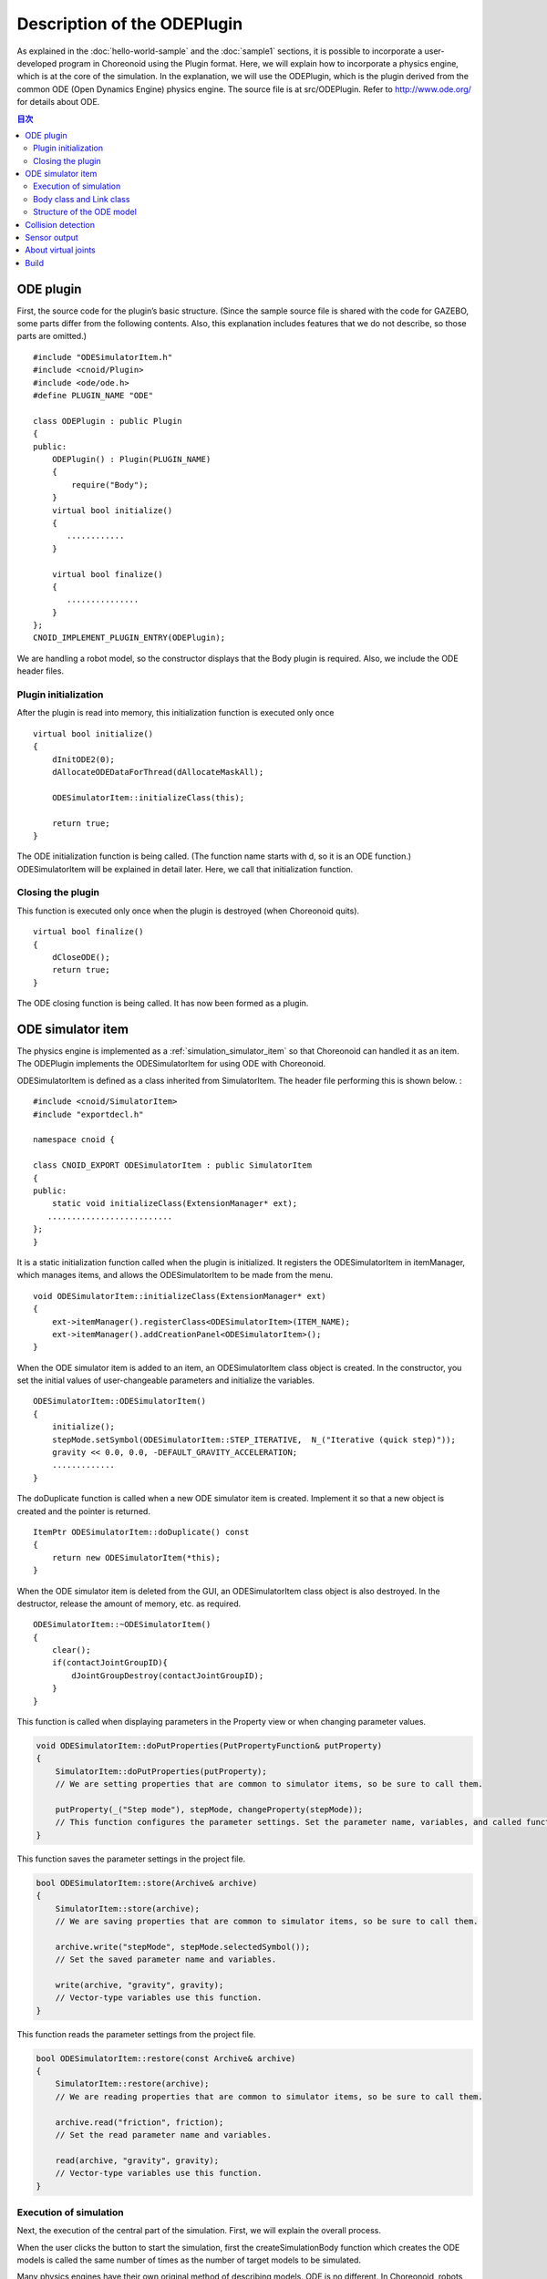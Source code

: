 Description of the ODEPlugin
============================

As explained in the :doc:`hello-world-sample`  and the :doc:`sample1` sections, it is possible to incorporate a user-developed program in Choreonoid using the Plugin format. Here, we will explain how to incorporate a physics engine, which is at the core of the simulation. In the explanation, we will use the ODEPlugin, which is the plugin derived from the common ODE (Open Dynamics Engine) physics engine. The source file is at src/ODEPlugin. Refer to  `http://www.ode.org/ <http://www.ode.org/>`_ for details about ODE.

.. contents:: 目次
   :local:


ODE plugin
----------

.. highlight:: cpp

First, the source code for the plugin’s basic structure. (Since the sample source file is shared with the code for GAZEBO, some parts differ from the following contents. Also, this explanation includes features that we do not describe, so those parts are omitted.) ::

 #include "ODESimulatorItem.h"
 #include <cnoid/Plugin>
 #include <ode/ode.h>
 #define PLUGIN_NAME "ODE"

 class ODEPlugin : public Plugin
 {
 public:
     ODEPlugin() : Plugin(PLUGIN_NAME)
     {
         require("Body");
     }
     virtual bool initialize()
     {
        ............
     }

     virtual bool finalize()
     {
        ...............
     }
 };
 CNOID_IMPLEMENT_PLUGIN_ENTRY(ODEPlugin);

We are handling a robot model, so the constructor displays that the Body plugin is required. Also, we include the ODE header files.

Plugin initialization
~~~~~~~~~~~~~~~~~~~~~

After the plugin is read into memory, this initialization function is executed only once ::

 virtual bool initialize()
 {
     dInitODE2(0);
     dAllocateODEDataForThread(dAllocateMaskAll);

     ODESimulatorItem::initializeClass(this);
             
     return true;
 }

The ODE initialization function is being called. (The function name starts with d, so it is an ODE function.) ODESimulatorItem will be explained in detail later. Here, we call that initialization function.

Closing the plugin
~~~~~~~~~~~~~~~~~~

This function is executed only once when the plugin is destroyed (when Choreonoid quits). ::

 virtual bool finalize()
 {
     dCloseODE();
     return true;
 }

The ODE closing function is being called. It has now been formed as a plugin.

ODE simulator item
------------------

The physics engine is implemented as a  :ref:`simulation_simulator_item`  so that Choreonoid can handled it as an item. The ODEPlugin implements the ODESimulatorItem for using ODE with Choreonoid.

ODESimulatorItem is defined as a class inherited from SimulatorItem. The header file performing this is shown below. : ::

 #include <cnoid/SimulatorItem>
 #include "exportdecl.h"

 namespace cnoid {
         
 class CNOID_EXPORT ODESimulatorItem : public SimulatorItem
 {
 public:
     static void initializeClass(ExtensionManager* ext);
    ..........................
 };
 }

It is a static initialization function called when the plugin is initialized. It registers the ODESimulatorItem in itemManager, which manages items, and allows the ODESimulatorItem to be made from the menu. ::

 void ODESimulatorItem::initializeClass(ExtensionManager* ext)
 {
     ext->itemManager().registerClass<ODESimulatorItem>(ITEM_NAME);
     ext->itemManager().addCreationPanel<ODESimulatorItem>();
 }

When the ODE simulator item is added to an item, an ODESimulatorItem class object is created. In the constructor, you set the initial values of user-changeable parameters and initialize the variables. ::

 ODESimulatorItem::ODESimulatorItem()
 {
     initialize();
     stepMode.setSymbol(ODESimulatorItem::STEP_ITERATIVE,  N_("Iterative (quick step)"));
     gravity << 0.0, 0.0, -DEFAULT_GRAVITY_ACCELERATION;
     .............
 }

The doDuplicate function is called when a new ODE simulator item is created. Implement it so that a new object is created and the pointer is returned. ::

 ItemPtr ODESimulatorItem::doDuplicate() const
 {
     return new ODESimulatorItem(*this);
 }

When the ODE simulator item is deleted from the GUI, an ODESimulatorItem class object is also destroyed. In the destructor, release the amount of memory, etc. as required. ::

 ODESimulatorItem::~ODESimulatorItem()
 {
     clear();
     if(contactJointGroupID){
         dJointGroupDestroy(contactJointGroupID);
     }
 }

This function is called when displaying parameters in the Property view or when changing parameter values.

.. code-block:: cpp

    void ODESimulatorItem::doPutProperties(PutPropertyFunction& putProperty)
    {
        SimulatorItem::doPutProperties(putProperty);
        // We are setting properties that are common to simulator items, so be sure to call them.
     
        putProperty(_("Step mode"), stepMode, changeProperty(stepMode));
        // This function configures the parameter settings. Set the parameter name, variables, and called functions.
    }

This function saves the parameter settings in the project file.

.. code-block:: cpp

    bool ODESimulatorItem::store(Archive& archive)
    {
        SimulatorItem::store(archive);
        // We are saving properties that are common to simulator items, so be sure to call them.
    
        archive.write("stepMode", stepMode.selectedSymbol());
        // Set the saved parameter name and variables.
    
        write(archive, "gravity", gravity);
        // Vector-type variables use this function.
    }

This function reads the parameter settings from the project file.

.. code-block:: cpp

    bool ODESimulatorItem::restore(const Archive& archive)
    {
        SimulatorItem::restore(archive);
        // We are reading properties that are common to simulator items, so be sure to call them.

        archive.read("friction", friction);
        // Set the read parameter name and variables.

        read(archive, "gravity", gravity);
        // Vector-type variables use this function.
    }

Execution of simulation
~~~~~~~~~~~~~~~~~~~~~~~

Next, the execution of the central part of the simulation. First, we will explain the overall process.

When the user clicks the button to start the simulation, first the createSimulationBody function which creates the ODE models is called the same number of times as the number of target models to be simulated.

Many physics engines have their own original method of describing models. ODE is no different. In Choreonoid, robots and environments are kept as Body objects. It is necessary to construct ODE models from these Body objects.

The argument orgBody contains a pointer to the Body object, so we will now create an ODEBody object for ODE and return that pointer. At this point, an actual ODE model has not yet been created. ::

 SimulationBodyPtr ODESimulatorItem::createSimulationBody(BodyPtr orgBody)
 {
     return new ODEBody(*orgBody);
 }

The ODEBody class is created by inheriting from the SimulationBody class. ::

 class ODEBody : public SimulationBody
 {
 public:
     ..................
 }
 
 ODEBody::ODEBody(const Body& orgBody)
     : SimulationBody(new Body(orgBody))
 {
    worldID = 0;
    ...............
 }

next, the initialization function will be called just once. The simBodies argument contains a pointer to the ODEBody object created above for the simulation.

.. code-block:: cpp

    bool ODESimulatorItem::initializeSimulation(const std::vector<SimulationBody*>& simBodies)
    {
         clear();
         // The result of the previous simulation is destroyed.
    
         dRandSetSeed(0);
         dWorldSetGravity(worldID, g.x(), g.y(), g.z());
         dWorldSetERP(worldID, globalERP);
         .............
         // We set the parameters for the simulation.

         timeStep = self->worldTimeStep();
         //  We can get the simulation time increment using worldTimeStep().

         for(size_t i=0; i < simBodies.size(); ++i){
             addBody(static_cast<ODEBody*>(simBodies[i]));
         }
         // We create the ODE model in the simulation world.
         // The models are added by calling addBody the same number of times as the number of target models.

         return true;
     }

After that, a function which moves the simulation ahead by one step is called repeatedly until the simulation reaches the end. The activeSimBodies argument contains a pointer to the ODEBody object created for the simulation.

.. code-block:: cpp
    
    bool ODESimulatorItem::stepSimulation(const std::vector<SimulationBody*>& activeSimBodies)
    {
        for(size_t i=0; i < activeSimBodies.size(); ++i){
            ODEBody* odeBody = static_cast<ODEBody*>(activeSimBodies[i]);
            odeBody->body()->setVirtualJointForces();
            // This calls the BodyCustomizer function.

            odeBody->setTorqueToODE();
            // This sets the joint torque for each ODEBody object.
        }
    
        dJointGroupEmpty(contactJointGroupID);
        dSpaceCollide(spaceID, (void*)this, &nearCallback);
        // This performs collision detection.

        if(stepMode.is(ODESimulatorItem::STEP_ITERATIVE)){
            dWorldQuickStep(worldID, timeStep);
        } else {
            dWorldStep(worldID, timeStep);
        }
        // This moves the simulation time ahead by one step.

        for(size_t i=0; i < activeSimBodies.size(); ++i){
            ODEBody* odeBody = static_cast<ODEBody*>(activeSimBodies[i]);

            if(!odeBody->sensorHelper.forceSensors().empty()){
                odeBody->updateForceSensors(flipYZ);
            }
            odeBody->getKinematicStateFromODE(flipYZ);
            if(odeBody->sensorHelper.hasGyroOrAccelSensors()){
                odeBody->sensorHelper.updateGyroAndAccelSensors();
            }
        }
        // This reads the result of moving ahead by one step. from each ODEBody object.

        return true;
    }

.. note:: The code odeBody->body()->setVirtualJointForces() is above. This is a mechanism called BodyCustomizer, which allows you to dynamically incorporate model-specific programs into the dynamics calculation library. The project for this sample is CustomizedSpringModel.cnoid. The sample program is at sample/SpringModel/SpringModelCustomizer.cpp. Refer to the `Method of spring damper modeling of a joint <http://fkanehiro.github.io/openhrp3-doc/en/springJoint.html>`_ section of the OpenHRP3 website for an explanation of this sample.

Body class and Link class
~~~~~~~~~~~~~~~~~~~~~~~~~

Next, before explaining the structure of the ODE model, we will explain the Body class and the Link class for describing physical objects within Choreonoid. (For details on how to describe the VRML model, refer to the  `Robot and Environmental Model Define Format <http://fkanehiro.github.io/openhrp3-doc/en/create_model.html>`_ section of the OpenHRP3 website.)

The Body object manages Link objects in the form of a tree structure. An environmental model like a floor is also a Body object consisting of one Link object. The Body object will always have a root link, which forms the root of the tree structure.

The Body class provides the following functions:

.. list-table:: Body class functions
   :widths: 30 60
   :header-rows: 1

   * - Function
     - Feature
   * - int numJoints()
     - Returns the total number of joints.
   * - Link* joint(int id)
     - Returns a pointer to the Link object corresponding to a joint id.
   * - int numLinks()
     - Returns the total number of links.
   * - Link* link(int index)
     - Returns a pointer to the Link object corresponding to a link id.
   * - Link* link(const std::string& name)
     - Returns a pointer to a Link object with a matching link name.
   * - Link* rootLink()
     - Returns a pointer to the root link.
   * - int numDevices()
     - Returns the total number of devices.　The Device class is a parent class for describing such things as force sensors.
   * - Device* device(int index)
     - Returns a Device object corresponding to a device id.
   * - template<class DeviceType> DeviceList<DeviceType> devices()
     - | Returns a list of devices.
       | For example, to get a device list of force sensors, it would look like this:
       | DeviceList<ForceSensor> forceSensors = body->devices();
   * - template<class DeviceType> DeviceType* findDevice(const std::string& name)
     - Returns a pointer to a Device object with a matching name.
   * - void initializeDeviceStates()
     - Sets all devices to their initial state.
   * - bool isStaticModel()
     - Returns true when an object is static, like a floor or a wall.
   * - bool isFixedRootModel()
     - Returns true when the root link is a fixed joint.
   * - double mass()
     - Returns the total mass.
   * - const Vector3& centerOfMass() const;
     - Returns the vector of the center of mass.
   * - void calcForwardKinematics(bool calcVelocity = false, bool calcAcceleration = false)
     - | Calculates forward kinematics (position and orientation of the links other than the root link from the position and orientation of the root link and the angles of all joints).
       | Set calcvelocity and calcAcceleration to true and it will use the joint angle velocity and angular acceleration to calculate the link velocity and acceleration.
   * - void clearExternalForces()
     - Sets external forces to 0.
   * - numExtraJoints()
     - Returns the total number of virtual joints.
   * - ExtraJoint& extraJoint(int index)
     - Returns the virtual joint corresponding to a virtual joint id.

The Link class provides the following functions:

.. list-table:: Link class functions
   :widths: 30 60
   :header-rows: 1

   * - Function
     - Feature
   * - Link* parent()
     - Returns a pointer to the parent link.
   * - Link* sibling()
     - Returns a pointer to sibling links.
   * - Link* child()
     - Returns a pointer to child links.
   * - bool isRoot()
     - Returns true if it is a root link.
   * - | Position& T()
       | Position& position()
     - Returns a reference to the position and orientation matrix of the link origin as seen from world coordinates.
   * - Position::TranslationPart p()
     - Returns a reference to the positional vector of the link origin as seen from world coordinates.
   * - Position::LinearPart R()
     - Returns a reference to the orientation matrix of the link origin as seen from world coordinates.
   * - Position::ConstTranslationPart b()
     - Returns the positional vector of the link origin as seen from parent link coordinates.
   * - int jointId()
     - Returns the joint id.
   * - JointType jointType()
     - Returns the joint type. The types are rotational, sliding, free, fixed, (crawler/track).
   * - bool isFixedJoint()
     - Returns true when it is a fixed joint.
   * - bool isFreeJoint()
     - Returns true when it is a free joint.
   * - bool isRotationalJoint()
     - Returns true when it is a rotational joint.
   * - bool isSlideJoint()
     - Returns true when it is a sliding joint.
   * - | const Vector3& a()
       | const Vector3& jointAxis()
     - Returns the rotation axis vector of a rotational joint.
   * - const Vector3& d()
     - Returns the sliding direction vector of a sliding joint.
   * - double& q()
     - Returns a reference to the joint angle.
   * - double& dq()
     - Returns a reference to the joint’s angular velocity.
   * - double& ddq()
     - Returns a reference to the joint’s angular acceleration.
   * - double& u()
     - Returns a reference to the joint torque.
   * - const double& q_upper()
     - Returns a reference to the upper limit of the joint’s motion angle.
   * - const double& q_lower()
     - Returns a reference to the lower limit of the joint’s motion angle.
   * - Vector3& v()
     - Returns a reference to the velocity vector of the link origin as seen from world coordinates.
   * - Vector3& w()
     - Returns a reference to the angular velocity vector of the link origin as seen from world coordinates.
   * - Vector3& dv()
     - Returns a reference to the acceleration vector of the link origin as seen from world coordinates.
   * - Vector3& dw()
     - Returns a reference to the angular acceleration vector of the link origin as seen from world coordinates.
   * - | const Vector3& c()
       | const Vector3& centerOfMass()
     - Returns a reference to the center of gravity vector as seen from link’s own coordinates.
   * - | const Vector3& wc()
       | const Vector3& centerOfMassGlobal()
     - Returns a reference to the center of gravity vector as seen from world coordinates.
   * - | double m()
       | double mass()
     - Returns the mass.
   * - const Matrix3& I()
     - Returns a reference to the tensor of inertia matrix around the center of gravity as seen from link’s own coordinates.
   * - const std::string& name()
     - Returns a reference to the link name.
   * - SgNode* shape()
     - Returns a pointer to the Link shape object.
   * - Matrix3 attitude()
     - Returns the orientation matrix of the link as seen from world coordinates. (with offset)


.. note:: In Choreonoid, the local coordinate system representing the position and orientation of each link is set as follows. The coordinate origin is centered on the joint axis. The orientation when the joint angles are all 0 degrees, the orientation matrix is parallel to the world coordinate system. However, depending on the structure of the robot, it may be more convenient for the orientation of local coordinate system to have an offset. In the model description in the VRML file, the offset can be set. In Choreonoid, even if an offset is set, processing is performed to change the local coordinate system as above when reading a model file. The data obtained by the above functions is expressed in the modified coordinate system. However, the orientation matrix obtained by the attitude() function is expressed in the coordinate system before it is changed.

Structure of the ODE model
~~~~~~~~~~~~~~~~~~~~~~~~~~
Next, we will give a detailed explanation of the structure of the ODE model.

When the createSimulationBody function is called, an ODEBody object is created, but there is only a container for it and it does not yet have any substance. The actual object is created when addBody is called in initializeSimulation.

This is the addBody source code.


.. code-block:: cpp

    void ODESimulatorItemImpl::addBody(ODEBody* odeBody)
    {
         Body& body = *odeBody->body();
         // Gets a pointer to the Body object.

         Link* rootLink = body.rootLink();
         // Gets a pointer to the root link.
         rootLink->v().setZero();
         rootLink->dv().setZero();
         rootLink->w().setZero();
         rootLink->dw().setZero();
         //Sets the velocity, acceleration, angular velocity and angular acceleration of the root link to 0.
    
         for(int i=0; i < body.numJoints(); ++i){
             Link* joint = body.joint(i);
             joint->u() = 0.0;
             joint->dq() = 0.0;
             joint->ddq() = 0.0;
         }
         // The torque, angular velocity and angular acceleration of each joint are also set to 0.
         // The position and orientation of the root link and the angle of each joint are set to the initial values of the simulation.
         
         body.clearExternalForces();
         // Sets external forces to 0.
         body.calcForwardKinematics(true, true);
         // Calculates the position and orientation of each link.

         odeBody->createBody(this);
         // Creates the ODE model.
     }

This is the createBody source code.

.. code-block:: cpp

    void ODEBody::createBody(ODESimulatorItemImpl* simImpl)
    {
        Body* body = this->body();
        // Gets a pointer to the Body object.
    
        worldID = body->isStaticModel() ? 0 : simImpl->worldID;
        // Determines whether or not the model is a floor or other static object, and that handling can be changed.
    
        spaceID = dHashSpaceCreate(simImpl->spaceID);
        dSpaceSetCleanup(spaceID, 0);
        // This is preparation for ODE.

        ODELink* rootLink = new ODELink(simImpl, this, 0, Vector3::Zero(), body->rootLink());
        // Creates the model’s root link (object).
        // Constructs the whole object, from the root link to the fingers and toes.
        // The root link has no parent link, so it is given a parent link pointer of 0 and a positional vector of zero.

        setKinematicStateToODE(simImpl->flipYZ);
        // This sets the position and orientation of the ODEBody object.
        
        setExtraJoints(simImpl->flipYZ);
        // Sets the virtual joints.
       
        setTorqueToODE();
        // This sets the torque of the ODEBody object.

        sensorHelper.initialize(body, simImpl->timeStep, simImpl->gravity);
        const DeviceList<ForceSensor>& forceSensors = sensorHelper.forceSensors();
        forceSensorFeedbacks.resize(forceSensors.size());
        for(size_t i=0; i < forceSensors.size(); ++i){
            dJointSetFeedback(
                odeLinks[forceSensors[i]->link()->index()]->jointID, &forceSensorFeedbacks[i]);
        }
        // Performs initialization for sensor output or force sensors, etc.
    
    }

This is the ODELink source code. The ODELink object is created from information about the Link object.

.. code-block:: cpp

    ODELink::ODELink
    (ODESimulatorItemImpl* simImpl, ODEBody* odeBody, ODELink* parent,
     const Vector3& parentOrigin, Link* link)
    {
        ...................
    
        Vector3 o = parentOrigin + link->b();
        // Calculates the positional vector of the link origin as seen from the world coordinate system.
        // parentOrigin is the positional vector of the parent link.
    
        if(odeBody->worldID){
            createLinkBody(simImpl, odeBody->worldID, parent, o);
        }
        // Sets the physical data. In ODE, static objects do not need physical data, so it is not set.
        
        createGeometry(odeBody);
        // Sets the shape data.
    
        for(Link* child = link->child(); child; child = child->sibling()){
            new ODELink(simImpl, odeBody, this, o, child);
        }
        // Follows the child links in order and creates ODELink.
    }

This is the source code for createLinkBody, which sets the ODE physical data.

.. code-block:: cpp

    void ODELink::createLinkBody
    (ODESimulatorItemImpl* simImpl, dWorldID worldID, ODELink* parent, const Vector3& origin)
    {
        bodyID = dBodyCreate(worldID);
        // Creates the ODE object (Expressed as Body in ODE. This corresponds to Link in Choreonoid)
    
        dMass mass;
        dMassSetZero(&mass);
        const Matrix3& I = link->I();
        dMassSetParameters(&mass, link->m(),
                           0.0, 0.0, 0.0,
                           I(0,0), I(1,1), I(2,2),
                           I(0,1), I(0,2), I(1,2));
        dBodySetMass(bodyID, &mass);
        // Sets the mass and tensor of inertia matrix.

        ................
    
        dBodySetRotation(bodyID, identity);
        //  Sets the orientation of the link.
        
        Vector3 p = o + c;
        dBodySetPosition(bodyID, p.x(), p.y(), p.z());
        // Sets the position of the link. ODE uses the center of gravity as the link origin.

        dBodyID parentBodyID = parent ? parent->bodyID : 0;

        switch(link->jointType()){
        // Changes the joint of the ODE to be used, depending on the type of joint.
        
            case Link::ROTATIONAL_JOINT:
            //  For a rotational joint, a hinge joint is used.
            jointID = dJointCreateHinge(worldID, 0);
            dJointAttach(jointID, bodyID, parentBodyID);
            // Connects the parent link and the link itself.
        
            dJointSetHingeAnchor(jointID, o.x(), o.y(), o.z());
            // The position of the hinge joint is the origin of the Link object.
        
            dJointSetHingeAxis(jointID, a.x(), a.y(), a.z());
            // Sets the rotation axis of the hinge joint.
            break;
        
            case Link::SLIDE_JOINT:
            //  For a sliding joint, a slider joint is used.
            jointID = dJointCreateSlider(worldID, 0);
            dJointAttach(jointID, bodyID, parentBodyID);
            // Connects the parent link and the link itself.
        
            dJointSetSliderAxis(jointID, d.x(), d.y(), d.z());
            //  Sets the slide axis of the slider joint.
            break;

            case Link::FREE_JOINT:
            // Don’t set anything for a free joint.
            break;

            case Link::FIXED_JOINT:
            default:
            // Other than the above, or for a fixed joint,
            if(parentBodyID){
                //  connect to the parent link, if there is one, with the fixed joint.
                jointID = dJointCreateFixed(worldID, 0);
                dJointAttach(jointID, bodyID, parentBodyID);
                dJointSetFixed(jointID);
                if(link->jointType() == Link::CRAWLER_JOINT){
                    simImpl->crawlerLinks.insert(make_pair(bodyID, link));
                    // Crawler (track) joints are fixed joints in ODE and treated as a special case in collision detection.
                }
            } else {
                dBodySetKinematic(bodyID);
                // If there is no parent link, set it as KinematicBody (object which does not move even if a collision occurs).
            }
            break;
        }
    }

Next is the source code for createGeometry, which sets the shape data. Shape data is described in a hierarchical structure within a Shape object.

.. code-block:: cpp
    
    void ODELink::createGeometry(ODEBody* odeBody)
    {
        if(link->shape()){
        // Gets a shape object.
        
            MeshExtractor* extractor = new MeshExtractor;
            // MeshExtractor is a utility class for moving through the hierarchy and expanding the shape data.
            
            if(extractor->extract(link->shape(), [&](){ addMesh(extractor, odeBody); })){
            // Set to move through the hierarchy and call ODELink :: addMesh every time a Mesh object is found.
            // Returning from the extract call, the triangular mesh shape has data gathered in vertices.
            
                if(!vertices.empty()){
                    triMeshDataID = dGeomTriMeshDataCreate();
                    dGeomTriMeshDataBuildSingle(triMeshDataID,
                                            &vertices[0], sizeof(Vertex), vertices.size(),
                                            &triangles[0],triangles.size() * 3, sizeof(Triangle));
                    // Converts to ODE data format.
                    
                    dGeomID gId = dCreateTriMesh(odeBody->spaceID, triMeshDataID, 0, 0, 0);
                    // Creates the ODE triangular mesh object.
                    geomID.push_back(gId);
                    dGeomSetBody(gId, bodyID);
                    //Associates it with the body of ODE.
                }
            }
            delete extractor;
        }
    }

In Choreonoid, when loading a model, all the shape data is converted to a triangular mesh shape. But if the original shape is a primitive type, that information is also saved. In the following code, the primitive types that ODE can support are used as is, and the types that cannot are created as a triangular mesh type.

This is the addMesh source code.

.. code-block:: cpp

    void ODELink::addMesh(MeshExtractor* extractor, ODEBody* odeBody)
    {
        SgMesh* mesh = extractor->currentMesh();
        // Gets a pointer to the Mesh object.

        const Affine3& T = extractor->currentTransform();
        // You can get the Mesh object’s positional and orientation matrix.

        bool meshAdded = false;

        if(mesh->primitiveType() != SgMesh::MESH){
            // You can get the shape data type using mesh->primitiveType().
            // The options are MESH, BOX, SPHERE, CYLINDER and CONE.
            // Here is the process when the shape data is a primitive type:

            bool doAddPrimitive = false;
            Vector3 scale;
            optional<Vector3> translation;
            if(!extractor->isCurrentScaled()){
            // Returns true if there have been changes to the scale.
                scale.setOnes();
                doAddPrimitive = true;
                // When there is no change in scale, each element of the scale vector is set to 1 and it is handled as a primitive type.
            } else {
                // This is the process when there is a scale change.

                Affine3 S = extractor->currentTransformWithoutScaling().inverse() *
                    extractor->currentTransform();
                // With currentTransformWithoutScaling (), you can get a coordinate transformation matrix that does not include a scale transformation matrix.
                // Extract only the scale transformation matrix.
                
                if(S.linear().isDiagonal()){
                    // Only process when the scale conversion matrix is a diagonal matrix.
                    // Otherwise, it cannot be handled in ODE as a primitive type.

                    if(!S.translation().isZero()){
                        translation = S.translation();
                        // Saves the position if there is position conversion in the scale matrix.
                    }
                    scale = S.linear().diagonal();
                    // Assigns the diagonal elements to scale.

                    if(mesh->primitiveType() == SgMesh::BOX){
                        // If the primitive type is a Box, handle it as a primitive type.
                        doAddPrimitive = true;
                    } else if(mesh->primitiveType() == SgMesh::SPHERE){
                        if(scale.x() == scale.y() && scale.x() == scale.z()){
                            //  If the primitive type is Sphere and the scale elements have the same value,
                        handle it as a primitive type.
                            doAddPrimitive = true;
                        }
                        // It cannot be handled as a primitive type if the scale elements do not have the same value.
                    } else if(mesh->primitiveType() == SgMesh::CYLINDER){
                        if(scale.x() == scale.z()){
                            // If the primitive type is Cylinder and the scale x and z elements have the same value,handle it as a primitive type.
                            doAddPrimitive = true;
                        }
                        // It cannot be handled as a primitive type if the scale x and z elements do not have the same value.
                    }
                }
            }
            if(doAddPrimitive){
                //  The process when handling as a primitive type. 
                // Creates the ODE primitive object.

                bool created = false;
                dGeomID geomId;
                switch(mesh->primitiveType()){
                case SgMesh::BOX : {
                    const Vector3& s = mesh->primitive<SgMesh::Box>().size;
                    // You can get the Box size.
                    geomId = dCreateBox(
                        odeBody->spaceID, s.x() * scale.x(), s.y() * scale.y(), s.z() * scale.z());
                    created = true;
                    break; }
                case SgMesh::SPHERE : {
                    SgMesh::Sphere sphere = mesh->primitive<SgMesh::Sphere>();
                    // You can get the Sphere radius.
                    geomId = dCreateSphere(odeBody->spaceID, sphere.radius * scale.x());
                    created = true;
                    break; }
                case SgMesh::CYLINDER : {
                    SgMesh::Cylinder cylinder = mesh->primitive<SgMesh::Cylinder>();
                    // You can get the Cylinder’s parameters.
                    geomId = dCreateCylinder(
                        odeBody->spaceID, cylinder.radius * scale.x(), cylinder.height * scale.y());
                    created = true;
                    break; }
                default :
                    break;
                }
                if(created){
                    geomID.push_back(geomId);
                    dGeomSetBody(geomId, bodyID);
                    // Ties the ODE primitive object to the ODE Body.
                
                    Affine3 T_ = extractor->currentTransformWithoutScaling();
                    // Gets the transformation matrix with the scaling removed.
                
                    if(translation){
                        T_ *= Translation3(*translation);
                        // Applies the positional transformation contained in the scale matrix.
                    }
                    Vector3 p = T_.translation()-link->c();
                    // Since the link origin is the center of gravity in ODE, we compensate for that.
                
                    dMatrix3 R = { T_(0,0), T_(0,1), T_(0,2), 0.0,
                                   T_(1,0), T_(1,1), T_(1,2), 0.0,
                                   T_(2,0), T_(2,1), T_(2,2), 0.0 };
                    if(bodyID){
                        dGeomSetOffsetPosition(geomId, p.x(), p.y(), p.z());
                        dGeomSetOffsetRotation(geomId, R);
                        // Sets the position and orientation of the shape data.
                    }else{
                        // For a static object, associate the id with the positional and orientation matrix.
                        offsetMap.insert(OffsetMap::value_type(geomId,T_));
                    }
                    meshAdded = true;
                }
            }
        }

        if(!meshAdded){
            // This is the process when it is not originally a primitive type, or it cannot be handled as a primitive type.

            const int vertexIndexTop = vertices.size();
            // Gets the number of vertex coordinates already added.

            const SgVertexArray& vertices_ = *mesh->vertices();
            //Gets a reference to the vertex coordinates within the Mesh object.
        
            const int numVertices = vertices_.size();
            for(int i=0; i < numVertices; ++i){
                const Vector3 v = T * vertices_[i].cast<Position::Scalar>() - link->c();
                // Converts the vertex vector to coordinates.
                vertices.push_back(Vertex(v.x(), v.y(), v.z()));
                // Adds to the vertex coordinates vertices in the ODELink object.
            }

            const int numTriangles = mesh->numTriangles();
            // Gets a reference to the total number of triangles within the Mesh object.
            for(int i=0; i < numTriangles; ++i){
                SgMesh::TriangleRef src = mesh->triangle(i);
                // Gets the vertex number of the i-th triangle in the Mesh object.
                Triangle tri;
                tri.indices[0] = vertexIndexTop + src[0];
                tri.indices[1] = vertexIndexTop + src[1];
                tri.indices[2] = vertexIndexTop + src[2];
                triangles.push_back(tri);
                // Adds to the triangular vertex number in the ODELink object.
            }
        }
    }

This completes the construction of the ODE model.

Next, we will explain the function that exchanges data with the ODE model. This is the source code of setKinematicStateToODE, which sets the position, orientation and velocity of the ODE Body object.

.. code-block:: cpp

    void ODELink::setKinematicStateToODE()
    {
        const Position& T = link->T();
        // Gets the positional and orientation matrix of the link.
    
        if(bodyID){
            // This is the process for movable objects.
        
            dMatrix3 R2 = { T(0,0), T(0,1), T(0,2), 0.0,
                            T(1,0), T(1,1), T(1,2), 0.0,
                            T(2,0), T(2,1), T(2,2), 0.0 };
    
            dBodySetRotation(bodyID, R2);
            //  Sets the orientation matrix.
        
            const Vector3 lc = link->R() * link->c();
            const Vector3 c = link->p() + lc;
            // Converts the link origin to the center of gravity.
        
            dBodySetPosition(bodyID, c.x(), c.y(), c.z());
            //Sets the position.
        
            const Vector3& w = link->w();
            const Vector3 v = link->v() + w.cross(lc);
            // Calculates the link's center of gravity and velocity.
        
            dBodySetLinearVel(bodyID, v.x(), v.y(), v.z());
            dBodySetAngularVel(bodyID, w.x(), w.y(), w.z());
            // Sets the velocity and angular velocity.

        }else{
            // This is the process for static objects. 
            // Updates the position of the shape data.
            for(vector<dGeomID>::iterator it = geomID.begin(); it!=geomID.end(); it++){
                OffsetMap::iterator it0 = offsetMap.find(*it);
                // For a primitive type, the positional and orientation matrix as viewed from the link's local coordinates is mapped,
               // so that matrix is applied.
                Position offset(Position::Identity());
                if(it0!=offsetMap.end())
                    offset = it0->second;
                Position T_ = T*offset;
                Vector3 p = T_.translation() + link->c();
                // Converts the link origin to the center of gravity.
                
                dMatrix3 R2 = { T(0,0), T(0,1), T(0,2), 0.0,
                                T(1,0), T(1,1), T(1,2), 0.0,
                                T(2,0), T(2,1), T(2,2), 0.0 };

                dGeomSetPosition(*it, p.x(), p.y(), p.z());
                dGeomSetRotation(*it, R2);
                // Updates the position and orientation information of the shape data.
            }
        }
    }

This is the source code of setTorqueToODE, which sets the torque of the ODE Body object.

.. code-block:: cpp

    void ODELink::setTorqueToODE()
    {
        if(link->isRotationalJoint()){
            // For when it is a rotational joint.
            dJointAddHingeTorque(jointID, link->u());
        } else if(link->isSlideJoint()){
            // For when it is a sliding joint.
            dJointAddSliderForce(jointID, link->u());
        }
    }


This is the source code of getKinematicStateFromODE, which gets the joint angle, angular velocity, link position and orientation, and velocity from the ODE Body object.

.. code-block:: cpp

    void ODELink::getKinematicStateFromODE()
    {
        if(jointID){
            // This is the process when there is a joint.
            if(link->isRotationalJoint()){
                // If it is a rotational joint, gets the angle and angular velocity.
                link->q() = dJointGetHingeAngle(jointID);
                link->dq() = dJointGetHingeAngleRate(jointID);
            } else if(link->isSlideJoint()){
                // If it is a sliding joint, gets the position and velocity.
                link->q() = dJointGetSliderPosition(jointID);
                link->dq() = dJointGetSliderPositionRate(jointID);
            }
        }

        const dReal* R = dBodyGetRotation(bodyID);
        // Gets the orientation matrix of the ODE Body.
    
        link->R() <<
            R[0], R[1], R[2],
            R[4], R[5], R[6],
            R[8], R[9], R[10];
        // Sets the orientation matrix of the Link object.
    
        typedef Eigen::Map<const Eigen::Matrix<dReal, 3, 1> > toVector3;
        const Vector3 c = link->R() * link->c();
        link->p() = toVector3(dBodyGetPosition(bodyID)) - c;
        // Gets the position of the ODE Body, converts from center of gravity to joint position,
        // and sets it to the Link object positional vector.
    
        link->w() = toVector3(dBodyGetAngularVel(bodyID));
        // Gets the angular velocity of the ODE Body and sets it to the angular velocity vector of the Link object.
    
        link->v() = toVector3(dBodyGetLinearVel(bodyID)) - link->w().cross(c);
        // Gets the velocity of the ODE Body, converts it to the velocity of the joint position,
        // and sets it to the velocity vector of the Link object.
    }

Collision detection
-------------------

In the ODESimulatorItem::stepSimulation function, you will find this line:  ::

    dSpaceCollide(spaceID, (void*)this, &nearCallback);

. This is an ODE function that searches for an object that may collide and calls the nearCallback function specified by the third argument. The second argument is used to pass parameters. In ODE, collision detection is performed in this way and binding force is created in the nearCallback function between objects that come into contact. Although we won’t get into a detailed explanation about ODE here, we will explain how to handle crawler links.

This is the source code for the nearCallback function.

.. code-block:: cpp

    static void nearCallback(void* data, dGeomID g1, dGeomID g2)
    {
        ...............

        ODESimulatorItemImpl* impl = (ODESimulatorItemImpl*)data;
        // Allows access to ODESimulatorItemImpl variables.

        ................
        if(numContacts > 0){
            // This is the process when there is contact.
            dBodyID body1ID = dGeomGetBody(g1);
            dBodyID body2ID = dGeomGetBody(g2);
            Link* crawlerlink = 0;
            if(!impl->crawlerLinks.empty()){
                CrawlerLinkMap::iterator p = impl->crawlerLinks.find(body1ID);
                if(p != impl->crawlerLinks.end()){
                    crawlerlink = p->second;
                }
                // Checks whether or not the touched link is a crawler type.
                // (At this point, it is assumed that there is no contact between crawler links.)
                ..............................
            }
            for(int i=0; i < numContacts; ++i){
                dSurfaceParameters& surface = contacts[i].surface;
                if(!crawlerlink){
                    surface.mode = dContactApprox1;
                    surface.mu = impl->friction;
                    // If it is not a crawler link, sets the frictional force.
                } else {
                    surface.mode = dContactFDir1 | dContactMotion1 | dContactMu2 | dContactApprox1_2;
                    // For crawler links, sets the surface velocity in friction direction 1 and the friction force in friction direction 2.
                    const Vector3 axis = crawlerlink->R() * crawlerlink->a();
                    // Calculates the rotational axis vector of the crawler link.
                    const Vector3 n(contacts[i].geom.normal);
                    // Gets the normal vector of the contact point.
                    Vector3 dir = axis.cross(n);
                    if(dir.norm() < 1.0e-5){
                        // When these two vectors are parallel, only the frictional force is set. 
                        surface.mode = dContactApprox1;
                        surface.mu = impl->friction;
                    } else {
                        dir *= sign;
                        dir.normalize();
                        contacts[i].fdir1[0] = dir[0];
                        contacts[i].fdir1[1] = dir[1];
                        contacts[i].fdir1[2] = dir[2];
                        // Sets the direction perpendicular to the two vectors to friction direction 1.
                        surface.motion1 = crawlerlink->u();
                        // Sets the surface velocity relative to friction direction 1.

                ............................

Sensor output
-------------

Next, we will explain about sensor output from force sensors, etc. The acceleration sensor, gyroscope, and force sensor attached to the robot are described in AccelSensor class, RateGyroSensor class, and ForceSensor class respectively. BasicSensorSimulationHelper is a utility class that summarizes the processes related to these sensors.

This is the source code of the processes related to sensors in the createBody function, which constructs the model.

.. code-block:: cpp
    
    sensorHelper.initialize(body, simImpl->timeStep, simImpl->gravity);
    // Performs initialization. The second argument is the increment time of the simulation, and the third argument is the gravity vector.
    
    // Then, we will configure the settings to obtain the force applied to the joints from ODE.
    const DeviceList<ForceSensor>& forceSensors = sensorHelper.forceSensors();
    forceSensorFeedbacks.resize(forceSensors.size());
    // Secures an area for storing data according to the number of force sensors.
    for(size_t i=0; i < forceSensors.size(); ++i){
        dJointSetFeedback(
            odeLinks[forceSensors[i]->link()->index()]->jointID, &forceSensorFeedbacks[i]);
        // The sensor object returns the link object to which the sensor is attached in the link() function.
        // Then we get the ODE joint id. Specify the data storage location relative to ODE.
    
Perform the following process in the stepSimulation function.

.. code-block:: cpp
    
    for(size_t i=0; i < activeSimBodies.size(); ++i){
        ODEBody* odeBody = static_cast<ODEBody*>(activeSimBodies[i]);

        if(!odeBody->sensorHelper.forceSensors().empty()){
            odeBody->updateForceSensors(flipYZ);
            // If there is a force sensor, calls the updateForceSensors class.
        }
        
        odeBody->getKinematicStateFromODE(flipYZ);
        
        if(odeBody->sensorHelper.hasGyroOrAccelSensors()){
            odeBody->sensorHelper.updateGyroAndAccelSensors();
            // If there is a gyroscope or acceleration sensor, calls updateGyroAndAccelSensors().
            // In this function, the output value of the sensor is calculated from the velocity and angular velocity of the Link object.
        }
    }

This is the source code for updateForceSensors.

.. code-block:: cpp
    
    void ODEBody::updateForceSensors(bool flipYZ)
    {
        const DeviceList<ForceSensor>& forceSensors = sensorHelper.forceSensors();
        // Gets the list of force sensors.
    
        for(int i=0; i < forceSensors.size(); ++i){
            ForceSensor* sensor = forceSensors.get(i);
            const Link* link = sensor->link();
            // You can get the pointer to the Link object to which the sensor is attached.
        
            const dJointFeedback& fb = forceSensorFeedbacks[i];
            Vector3 f, tau;
            f   << fb.f2[0], fb.f2[1], fb.f2[2];
            tau << fb.t2[0], fb.t2[1], fb.t2[2];
            // Gets the data on the force and torque applied to joints from ODE. 
 
            const Matrix3 R = link->R() * sensor->R_local();
            // With the R_local() function, you can get the orientation matrix of the sensor as seen from the coordinate system of the link where the sensor is attached.
            // Apply the orientation matrix of the link and convert it to the orientation matrix of the sensor as seen from the world coordinate system.
            const Vector3 p = link->R() * sensor->p_local();
            // The position of the sensor can be acquired in the same way, with the p_local() function.
            // Calculates the vector of the sensor position from the link origin as seen in the world coordinate system.

            sensor->f()   = R.transpose() * f;
            //  Converts to the sensor coordinate system and assigns it to the force data variable.
        
            sensor->tau() = R.transpose() * (tau - p.cross(f));
            // Using tau - p.cross(f), converts the torque around the link axis to the torque around the sensor position.
            // Converts it again ito the sensor coordinate system and assigns it to a torque data variable.

            sensor->notifyStateChange();
            // This is a function that sends a signal to notify that the sensor output has been updated.
    }   
        }
    }


About virtual joints
--------------------

By setting a virtual joint between two links, it is possible to generate a binding force between the specified links. With this you can simulate a closed link mechanism. share/model/misc/ClosedLinkSample.wrl is a sample of a closed link model.

In this sample model, the virtual joint definition is written as follows: ::

 DEF J1J3 ExtraJoint {
     link1Name "J1"
     link2Name "J3"
     link1LocalPos 0.2 0 0
     link2LocalPos 0 0.1 0
     jointType "piston"
     jointAxis 0 0 1
 }

J1J3 is the name given to the virtual joint. link1Name and link2Name specify the names of the two links to be bound together. The binding positions are specified in each link coordinate system with link1LocalPos and link2LocalPos. The type of binding is specified with jointType. You can set either **piston** or **ball**. In jointAxis, specify the binding axis as seen in the link coordinate system of link1.

These pieces of information are stored in the ExtraJoint structure of the Body object. The structure is defined as: ::

 struct ExtraJoint {
         ExtraJointType type;
         Vector3 axis;
         Link* link[2];
         Vector3 point[2];
 };

and the values defined in the model file are saved.

Next is the source code of setExtraJoint(), which sets up a virtual joint in the ODEBody object.

.. code-block:: cpp

    void ODEBody::setExtraJoints(bool flipYZ)
    {
        Body* body = this->body();
        const int n = body->numExtraJoints();
        // Gets the number of virtual joints.

        for(int j=0; j < n; ++j){
            Body::ExtraJoint& extraJoint = body->extraJoint(j);
            // Gets a reference to the virtual joint.

            ODELinkPtr odeLinkPair[2];
            for(int i=0; i < 2; ++i){
                ODELinkPtr odeLink;
                Link* link = extraJoint.link[i];
                // You can get pointers to the links to be bound by the virtual joint.
            
                if(link->index() < odeLinks.size()){
                    odeLink = odeLinks[link->index()];               
                    if(odeLink->link == link){
                        odeLinkPair[i] = odeLink;
                        // Saves the ODELink object corresponding to that Link object.
                    }
                }
                if(!odeLink){
                    break;
                }
            }

            if(odeLinkPair[1]){
                dJointID jointID = 0;
                Link* link = odeLinkPair[0]->link;
                Vector3 p = link->attitude() * extraJoint.point[0] + link->p();
                // Converts the binding position of Link1 to the world coordinate system.
            
                Vector3 a = link->attitude() * extraJoint.axis;
                // Converts the binding axis to the world coordinate system.
            
                if(extraJoint.type == Body::EJ_PISTON){
                    jointID = dJointCreatePiston(worldID, 0);
                    // Creates a piston joint.
                    dJointAttach(jointID, odeLinkPair[0]->bodyID, odeLinkPair[1]->bodyID);
                    // Connects two links to that joint.
                    dJointSetPistonAnchor(jointID, p.x(), p.y(), p.z());
                    // Sets the position of the joint.
                    dJointSetPistonAxis(jointID, a.x(), a.y(), a.z());
                    // Sets the joint axis.
                } else if(extraJoint.type == Body::EJ_BALL){
                    jointID = dJointCreateBall(worldID, 0);
                    // Creates a ball joint.
                    dJointAttach(jointID, odeLinkPair[0]->bodyID, odeLinkPair[1]->bodyID);
                    // Connects two links to the joint.
                    dJointSetBallAnchor(jointID, p.x(), p.y(), p.z());
                    // Sets the position of the joint.
                }
            }
        }
    }

Build
-----

Refer to the   :doc:`hello-world-sample` and the :doc:`sample1`  for information about the build method.

